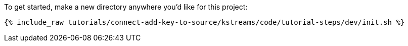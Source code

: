 To get started, make a new directory anywhere you'd like for this project:

+++++
<pre class="snippet"><code class="shell">{% include_raw tutorials/connect-add-key-to-source/kstreams/code/tutorial-steps/dev/init.sh %}</code></pre>
+++++
